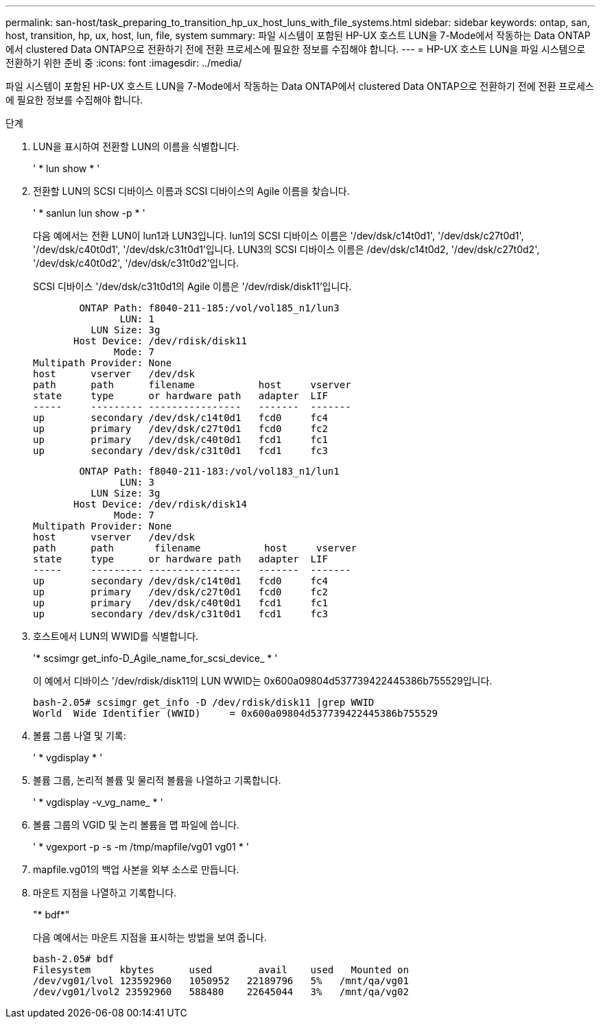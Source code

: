 ---
permalink: san-host/task_preparing_to_transition_hp_ux_host_luns_with_file_systems.html 
sidebar: sidebar 
keywords: ontap, san, host, transition, hp, ux, host, lun, file, system 
summary: 파일 시스템이 포함된 HP-UX 호스트 LUN을 7-Mode에서 작동하는 Data ONTAP에서 clustered Data ONTAP으로 전환하기 전에 전환 프로세스에 필요한 정보를 수집해야 합니다. 
---
= HP-UX 호스트 LUN을 파일 시스템으로 전환하기 위한 준비 중
:icons: font
:imagesdir: ../media/


[role="lead"]
파일 시스템이 포함된 HP-UX 호스트 LUN을 7-Mode에서 작동하는 Data ONTAP에서 clustered Data ONTAP으로 전환하기 전에 전환 프로세스에 필요한 정보를 수집해야 합니다.

.단계
. LUN을 표시하여 전환할 LUN의 이름을 식별합니다.
+
' * lun show * '

. 전환할 LUN의 SCSI 디바이스 이름과 SCSI 디바이스의 Agile 이름을 찾습니다.
+
' * sanlun lun show -p * '

+
다음 예에서는 전환 LUN이 lun1과 LUN3입니다. lun1의 SCSI 디바이스 이름은 '/dev/dsk/c14t0d1', '/dev/dsk/c27t0d1', '/dev/dsk/c40t0d1', '/dev/dsk/c31t0d1'입니다. LUN3의 SCSI 디바이스 이름은 /dev/dsk/c14t0d2, '/dev/dsk/c27t0d2', '/dev/dsk/c40t0d2', '/dev/dsk/c31t0d2'입니다.

+
SCSI 디바이스 '/dev/dsk/c31t0d1의 Agile 이름은 '/dev/rdisk/disk11'입니다.

+
[listing]
----
        ONTAP Path: f8040-211-185:/vol/vol185_n1/lun3
               LUN: 1
          LUN Size: 3g
       Host Device: /dev/rdisk/disk11
              Mode: 7
Multipath Provider: None
host      vserver   /dev/dsk
path      path      filename           host     vserver
state     type      or hardware path   adapter  LIF
-----     --------- ----------------   -------  -------
up        secondary /dev/dsk/c14t0d1   fcd0     fc4
up        primary   /dev/dsk/c27t0d1   fcd0     fc2
up        primary   /dev/dsk/c40t0d1   fcd1     fc1
up        secondary /dev/dsk/c31t0d1   fcd1     fc3
----
+
[listing]
----
        ONTAP Path: f8040-211-183:/vol/vol183_n1/lun1
               LUN: 3
          LUN Size: 3g
       Host Device: /dev/rdisk/disk14
              Mode: 7
Multipath Provider: None
host      vserver   /dev/dsk
path      path	     filename           host     vserver
state     type      or hardware path   adapter  LIF
-----     --------- ----------------   -------  -------
up        secondary /dev/dsk/c14t0d1   fcd0     fc4
up        primary   /dev/dsk/c27t0d1   fcd0     fc2
up        primary   /dev/dsk/c40t0d1   fcd1     fc1
up        secondary /dev/dsk/c31t0d1   fcd1     fc3
----
. 호스트에서 LUN의 WWID를 식별합니다.
+
'* scsimgr get_info-D_Agile_name_for_scsi_device_ * '

+
이 예에서 디바이스 '/dev/rdisk/disk11의 LUN WWID는 0x600a09804d537739422445386b755529입니다.

+
[listing]
----
bash-2.05# scsimgr get_info -D /dev/rdisk/disk11 |grep WWID
World  Wide Identifier (WWID)     = 0x600a09804d537739422445386b755529
----
. 볼륨 그룹 나열 및 기록:
+
' * vgdisplay * '

. 볼륨 그룹, 논리적 볼륨 및 물리적 볼륨을 나열하고 기록합니다.
+
' * vgdisplay -v_vg_name_ * '

. 볼륨 그룹의 VGID 및 논리 볼륨을 맵 파일에 씁니다.
+
' * vgexport -p -s -m /tmp/mapfile/vg01 vg01 * '

. mapfile.vg01의 백업 사본을 외부 소스로 만듭니다.
. 마운트 지점을 나열하고 기록합니다.
+
"* bdf*"

+
다음 예에서는 마운트 지점을 표시하는 방법을 보여 줍니다.

+
[listing]
----
bash-2.05# bdf
Filesystem     kbytes      used        avail   	used   Mounted on
/dev/vg01/lvol 123592960   1050952   22189796   5%   /mnt/qa/vg01
/dev/vg01/lvol2 23592960   588480    22645044   3%   /mnt/qa/vg02
----


